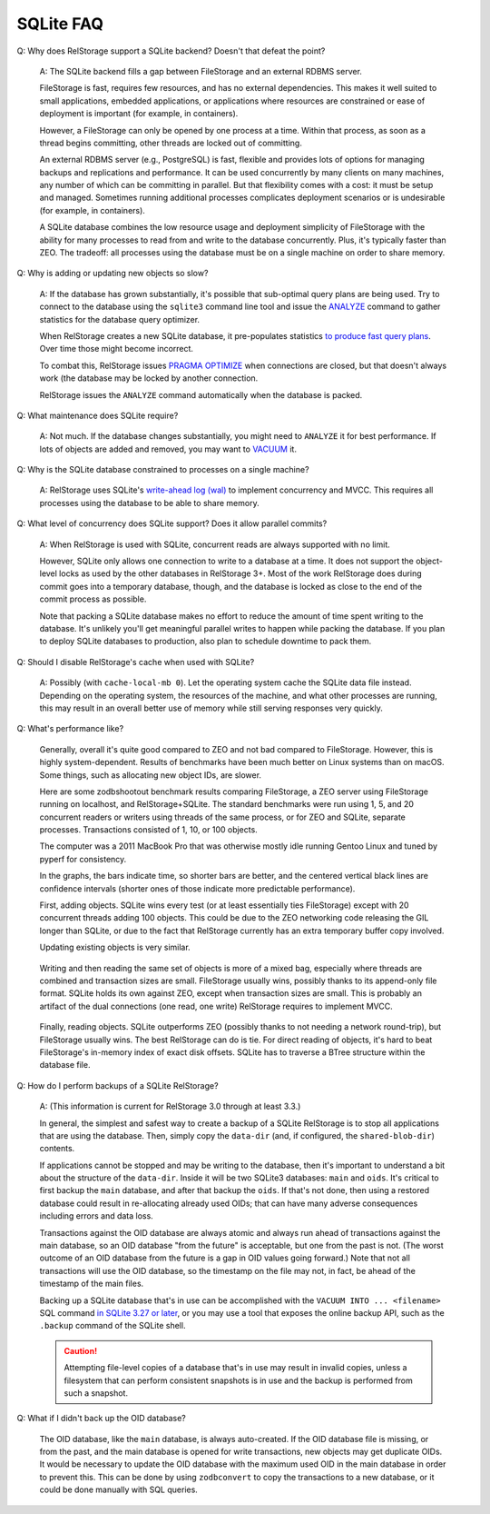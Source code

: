 ============
 SQLite FAQ
============

Q: Why does RelStorage support a SQLite backend? Doesn't that defeat
the point?

   A: The SQLite backend fills a gap between FileStorage and an
   external RDBMS server.

   FileStorage is fast, requires few resources, and has no external
   dependencies. This makes it well suited to small applications,
   embedded applications, or applications where resources are
   constrained or ease of deployment is important (for example, in
   containers).

   However, a FileStorage can only be opened by one process at a time.
   Within that process, as soon as a thread begins committing, other
   threads are locked out of committing.

   An external RDBMS server (e.g., PostgreSQL) is fast, flexible and
   provides lots of options for managing backups and replications and
   performance. It can be used concurrently by many clients on many
   machines, any number of which can be committing in parallel. But
   that flexibility comes with a cost: it must be setup and managed.
   Sometimes running additional processes complicates deployment
   scenarios or is undesirable (for example, in containers).

   A SQLite database combines the low resource usage and deployment
   simplicity of FileStorage with the ability for many processes to
   read from and write to the database concurrently. Plus, it's
   typically faster than ZEO. The tradeoff: all processes using the
   database must be on a single machine on order to share memory.

Q: Why is adding or updating new objects so slow?

   A: If the database has grown substantially, it's possible that
   sub-optimal query plans are being used. Try to connect to the
   database using the ``sqlite3`` command line tool and issue the
   `ANALYZE <https://www.sqlite.org/lang_analyze.html>`_ command to
   gather statistics for the database query optimizer.

   When RelStorage creates a new SQLite database, it pre-populates
   statistics `to produce fast query plans
   <https://www.sqlite.org/optoverview.html#manctrl>`_. Over time
   those might become incorrect.

   To combat this, RelStorage issues `PRAGMA OPTIMIZE
   <https://www.sqlite.org/pragma.html#pragma_optimize>`_ when
   connections are closed, but that doesn't always work (the database
   may be locked by another connection.

   RelStorage issues the ``ANALYZE`` command automatically when the
   database is packed.

Q: What maintenance does SQLite require?

   A: Not much. If the database changes substantially, you might need
   to ``ANALYZE`` it for best performance. If lots of objects are
   added and removed, you may want to `VACUUM
   <https://www.sqlite.org/lang_vacuum.html>`_ it.

Q: Why is the SQLite database constrained to processes on a single
machine?

   A: RelStorage uses SQLite's `write-ahead log (wal)
   <https://www.sqlite.org/wal.html>`_ to implement concurrency
   and MVCC. This requires all processes using the database to be able
   to share memory.

Q: What level of concurrency does SQLite support? Does it allow
parallel commits?

   A: When RelStorage is used with SQLite, concurrent reads are always
   supported with no limit.

   However, SQLite only allows one connection to write to a database
   at a time. It does not support the object-level locks as used by
   the other databases in RelStorage 3+. Most of the work RelStorage
   does during commit goes into a temporary database, though, and the
   database is locked as close to the end of the commit process as
   possible.

   Note that packing a SQLite database makes no effort to reduce the
   amount of time spent writing to the database. It's unlikely you'll
   get meaningful parallel writes to happen while packing the
   database. If you plan to deploy SQLite databases to production,
   also plan to schedule downtime to pack them.

Q: Should I disable RelStorage's cache when used with SQLite?

   A: Possibly (with ``cache-local-mb 0``). Let the operating system
   cache the SQLite data file instead. Depending on the operating
   system, the resources of the machine, and what other processes are
   running, this may result in an overall better use of memory while
   still serving responses very quickly.

Q: What's performance like?

   Generally, overall it's quite good compared to ZEO and not bad
   compared to FileStorage. However, this is highly system-dependent.
   Results of benchmarks have been much better on Linux systems than
   on macOS. Some things, such as allocating new object IDs, are
   slower.

   Here are some zodbshootout benchmark results comparing FileStorage,
   a ZEO server using FileStorage running on localhost, and
   RelStorage+SQLite. The standard benchmarks were run using 1, 5, and
   20 concurrent readers or writers using threads of the same process,
   or for ZEO and SQLite, separate processes. Transactions consisted
   of 1, 10, or 100 objects.

   The computer was a 2011 MacBook Pro that was otherwise mostly idle
   running Gentoo Linux and tuned by pyperf for consistency.

   In the graphs, the bars indicate time, so shorter bars are better,
   and the centered vertical black lines are confidence intervals
   (shorter ones of those indicate more predictable performance).

   First, adding objects. SQLite wins every test (or at least
   essentially ties FileStorage) except with 20 concurrent threads
   adding 100 objects. This could be due to the ZEO networking code
   releasing the GIL longer than SQLite, or due to the fact that
   RelStorage currently has an extra temporary buffer copy involved.

   .. image:: faq_sql_add_objects.png
      :target: _images/faq_sql_add_objects.png


   Updating existing objects is very similar.

   .. figure:: faq_sql_update_objects.png
      :target: _images/faq_sql_update_objects.png


   Writing and then reading the same set of objects is more of a mixed
   bag, especially where threads are combined and transaction sizes
   are small. FileStorage usually wins, possibly thanks to its
   append-only file format. SQLite holds its own against ZEO, except
   when transaction sizes are small. This is probably an artifact of
   the dual connections (one read, one write) RelStorage requires to
   implement MVCC.

   .. figure:: faq_sql_write_read_objects.png
      :target: _images/faq_sql_write_read_objects.png


   Finally, reading objects. SQLite outperforms ZEO (possibly thanks
   to not needing a network round-trip), but FileStorage usually wins.
   The best RelStorage can do is tie. For direct reading of objects,
   it's hard to beat FileStorage's in-memory index of exact disk
   offsets. SQLite has to traverse a BTree structure within the
   database file.


   .. figure:: faq_sql_read_cold_objects.png
      :target: _images/faq_sql_read_cold_objects.png

.. _backing-up-sqlite:

Q: How do I perform backups of a SQLite RelStorage?

   A: (This information is current for RelStorage 3.0 through at least
   3.3.)

   In general, the simplest and safest way to create a backup of a
   SQLite RelStorage is to stop all applications that are using the
   database. Then, simply copy the ``data-dir`` (and, if configured,
   the ``shared-blob-dir``) contents.

   If applications cannot be stopped and may be writing to the
   database, then it's important to understand a bit about the
   structure of the ``data-dir``. Inside it will be two SQLite3
   databases: ``main`` and ``oids``. It's critical to first backup the
   ``main`` database, and after that backup the ``oids``. If that's
   not done, then using a restored database could result in
   re-allocating already used OIDs; that can have many adverse
   consequences including errors and data loss.

   Transactions against the OID database are always atomic and always
   run ahead of transactions against the main database, so an OID
   database "from the future" is acceptable, but one from the past is
   not. (The worst outcome of an OID database from the future is a gap
   in OID values going forward.) Note that not all transactions will
   use the OID database, so the timestamp on the file may not, in
   fact, be ahead of the timestamp of the main files.

   Backing up a SQLite database that's in use can be accomplished with
   the ``VACUUM INTO ... <filename>`` SQL command `in SQLite 3.27 or later
   <https://sqlite.org/backup.html>`_, or you may use
   a tool that exposes the online backup API, such as the ``.backup``
   command of the SQLite shell.

   .. caution:: Attempting file-level copies of a database that's in
                use may result in invalid copies, unless a filesystem
                that can perform consistent snapshots is in use and
                the backup is performed from such a snapshot.

Q: What if I didn't back up the OID database?

   The OID database, like the ``main`` database, is always
   auto-created. If the OID database file is missing, or from the
   past, and the main database is opened for write transactions, new
   objects may get duplicate OIDs. It would be necessary to update the
   OID database with the maximum used OID in the main database in
   order to prevent this. This can be done by using ``zodbconvert`` to
   copy the transactions to a new database, or it could be done
   manually with SQL queries.
